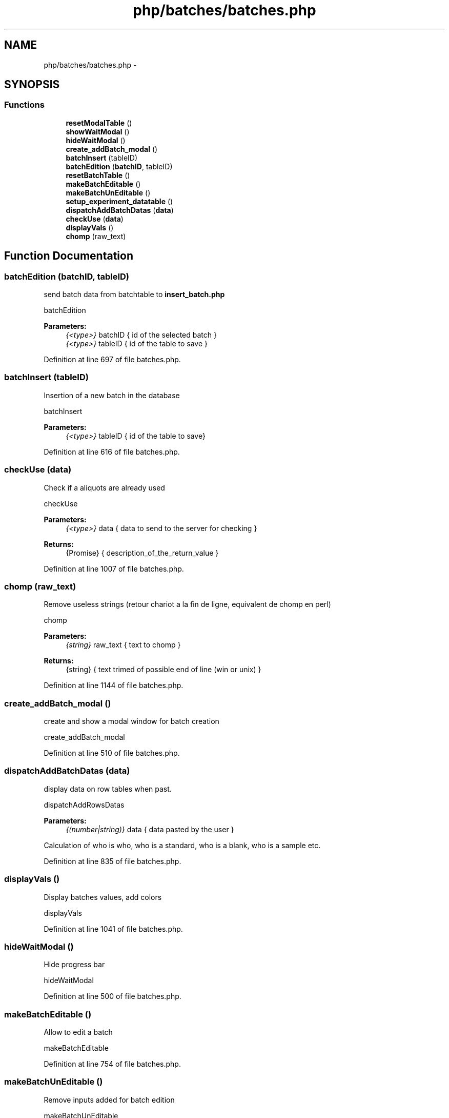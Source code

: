 .TH "php/batches/batches.php" 3 "Wed Nov 30 2016" "Version V2.0" "PLATO" \" -*- nroff -*-
.ad l
.nh
.SH NAME
php/batches/batches.php \- 
.SH SYNOPSIS
.br
.PP
.SS "Functions"

.in +1c
.ti -1c
.RI "\fBresetModalTable\fP ()"
.br
.ti -1c
.RI "\fBshowWaitModal\fP ()"
.br
.ti -1c
.RI "\fBhideWaitModal\fP ()"
.br
.ti -1c
.RI "\fBcreate_addBatch_modal\fP ()"
.br
.ti -1c
.RI "\fBbatchInsert\fP (tableID)"
.br
.ti -1c
.RI "\fBbatchEdition\fP (\fBbatchID\fP, tableID)"
.br
.ti -1c
.RI "\fBresetBatchTable\fP ()"
.br
.ti -1c
.RI "\fBmakeBatchEditable\fP ()"
.br
.ti -1c
.RI "\fBmakeBatchUnEditable\fP ()"
.br
.ti -1c
.RI "\fBsetup_experiment_datatable\fP ()"
.br
.ti -1c
.RI "\fBdispatchAddBatchDatas\fP (\fBdata\fP)"
.br
.ti -1c
.RI "\fBcheckUse\fP (\fBdata\fP)"
.br
.ti -1c
.RI "\fBdisplayVals\fP ()"
.br
.ti -1c
.RI "\fBchomp\fP (raw_text)"
.br
.in -1c
.SH "Function Documentation"
.PP 
.SS "batchEdition (\fBbatchID\fP, tableID)"
send batch data from batchtable to \fBinsert_batch\&.php\fP
.PP
batchEdition 
.PP
\fBParameters:\fP
.RS 4
\fI{<type>}\fP batchID { id of the selected batch } 
.br
\fI{<type>}\fP tableID { id of the table to save } 
.RE
.PP

.PP
Definition at line 697 of file batches\&.php\&.
.SS "batchInsert (tableID)"
Insertion of a new batch in the database
.PP
batchInsert 
.PP
\fBParameters:\fP
.RS 4
\fI{<type>}\fP tableID { id of the table to save} 
.RE
.PP

.PP
Definition at line 616 of file batches\&.php\&.
.SS "checkUse (\fBdata\fP)"
Check if a aliquots are already used
.PP
checkUse 
.PP
\fBParameters:\fP
.RS 4
\fI{<type>}\fP data { data to send to the server for checking } 
.RE
.PP
\fBReturns:\fP
.RS 4
{Promise} { description_of_the_return_value } 
.RE
.PP

.PP
Definition at line 1007 of file batches\&.php\&.
.SS "chomp (raw_text)"
Remove useless strings (retour chariot a la fin de ligne, equivalent de chomp en perl)
.PP
chomp 
.PP
\fBParameters:\fP
.RS 4
\fI{string}\fP raw_text { text to chomp } 
.RE
.PP
\fBReturns:\fP
.RS 4
{string} { text trimed of possible end of line (win or unix) } 
.RE
.PP

.PP
Definition at line 1144 of file batches\&.php\&.
.SS "create_addBatch_modal ()"
create and show a modal window for batch creation
.PP
create_addBatch_modal 
.PP
Definition at line 510 of file batches\&.php\&.
.SS "dispatchAddBatchDatas (\fBdata\fP)"
display data on row tables when past\&.
.PP
dispatchAddRowsDatas 
.PP
\fBParameters:\fP
.RS 4
\fI{(number|string)}\fP data { data pasted by the user } 
.RE
.PP
Calculation of who is who, who is a standard, who is a blank, who is a sample etc\&.
.PP
Definition at line 835 of file batches\&.php\&.
.SS "displayVals ()"
Display batches values, add colors
.PP
displayVals 
.PP
Definition at line 1041 of file batches\&.php\&.
.SS "hideWaitModal ()"
Hide progress bar
.PP
hideWaitModal 
.PP
Definition at line 500 of file batches\&.php\&.
.SS "makeBatchEditable ()"
Allow to edit a batch
.PP
makeBatchEditable 
.PP
Definition at line 754 of file batches\&.php\&.
.SS "makeBatchUnEditable ()"
Remove inputs added for batch edition
.PP
makeBatchUnEditable 
.PP
Definition at line 774 of file batches\&.php\&.
.SS "resetBatchTable ()"
reset datatable 12*8 when click on CLEAR all
.PP
resetBatchTable 
.PP
Definition at line 739 of file batches\&.php\&.
.SS "resetModalTable ()"
Reset the table in the modal of batch creation
.PP
resetModalTable 
.PP
Definition at line 423 of file batches\&.php\&.
.SS "setup_experiment_datatable ()"
setup the table of experiments
.PP
setup_experiment_datatable 
.PP
Definition at line 796 of file batches\&.php\&.
.SS "showWaitModal ()"
Show a progress bar while loading
.PP
showWaitModal 
.PP
Definition at line 474 of file batches\&.php\&.
.SH "Author"
.PP 
Generated automatically by Doxygen for PLATO from the source code\&.
